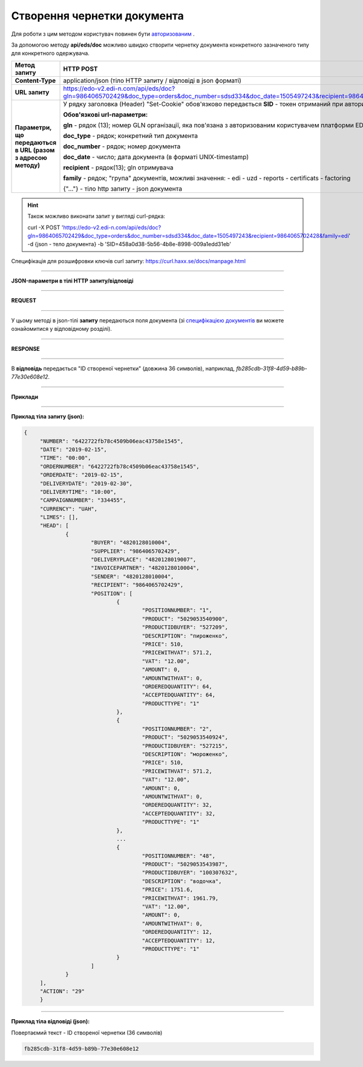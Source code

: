 ######################################################################
**Створення чернетки документа**
######################################################################

Для роботи з цим методом користувач повинен бути `авторизованим <https://wiki.edi-n.com/ru/latest/integration_2_0/API/Authorization.html>`__ .

За допомогою методу **api/eds/doc** можливо швидко створити чернетку документа конкретного зазначеного типу для конкретного одержувача.

+--------------------------------------------------------------+--------------------------------------------------------------------------------------------------------------------------------------------------+
|                       **Метод запиту**                       |                                                                  **HTTP POST**                                                                   |
+==============================================================+==================================================================================================================================================+
| **Content-Type**                                             | application/json (тіло HTTP запиту / відповіді в json форматі)                                                                                   |
+--------------------------------------------------------------+--------------------------------------------------------------------------------------------------------------------------------------------------+
| **URL запиту**                                               | https://edo-v2.edi-n.com/api/eds/doc?gln=9864065702429&doc_type=orders&doc_number=sdsd334&doc_date=1505497243&recipient=9864065702428&family=edi |
+--------------------------------------------------------------+--------------------------------------------------------------------------------------------------------------------------------------------------+
| **Параметри, що передаються в URL (разом з адресою методу)** | У рядку заголовка (Header) "Set-Cookie" обов'язково передається **SID** - токен отриманий при авторизації                                        |
|                                                              |                                                                                                                                                  |
|                                                              | **Обов'язкові url-параметри:**                                                                                                                   |
|                                                              |                                                                                                                                                  |
|                                                              | **gln** - рядок (13); номер GLN організації, яка пов'язана з авторизованим користувачем платформи EDIN 2.0 на рівні акаунта                      |
|                                                              |                                                                                                                                                  |
|                                                              | **doc_type** - рядок; конкретний тип документа                                                                                                   |
|                                                              |                                                                                                                                                  |
|                                                              | **doc_number** - рядок; номер документа                                                                                                          |
|                                                              |                                                                                                                                                  |
|                                                              | **doc_date** - число; дата документа (в форматі UNIX-timestamp)                                                                                  |
|                                                              |                                                                                                                                                  |
|                                                              | **recipient** - рядок(13); gln отримувача                                                                                                        |
|                                                              |                                                                                                                                                  |
|                                                              | **family** - рядок; "група" документів, можливі значення:                                                                                        |
|                                                              | - edi                                                                                                                                            |
|                                                              | - uzd                                                                                                                                            |
|                                                              | - reports                                                                                                                                        |
|                                                              | - certificats                                                                                                                                    |
|                                                              | - factoring                                                                                                                                      |
|                                                              |                                                                                                                                                  |
|                                                              | {"…"} - тіло http запиту - json документа                                                                                                        |
+--------------------------------------------------------------+--------------------------------------------------------------------------------------------------------------------------------------------------+

.. hint:: Також можливо виконати запит у вигляді curl-рядка:
          
          curl -X POST 'https://edo-v2.edi-n.com/api/eds/doc?gln=9864065702429&doc_type=orders&doc_number=sdsd334&doc_date=1505497243&recipient=9864065702428&family=edi' -d {json - тело документа} -b 'SID=458a0d38-5b56-4b8e-8998-009a1edd31eb'

Специфікація для розшифровки ключів curl запиту: https://curl.haxx.se/docs/manpage.html

--------------

**JSON-параметри в тілі HTTP запиту/відповіді**

--------------

**REQUEST**

--------------

У цьому методі в json-тілі **запиту** передаються поля документа (зі `специфікацією документів <https://wiki.edi-n.com/uk/latest/XML/XML-structure.html>`__ ви можете ознайомитися у відповідному розділі).

--------------

**RESPONSE**

--------------

В **відповідь** передається "ID створеної чернетки" (довжина 36 символів), наприклад, `fb285cdb-31f8-4d59-b89b-77e30e608e12`.

--------------

**Приклади**

--------------

**Приклад тіла запиту (json):**

.. code:: ruby

   {
	"NUMBER": "6422722fb78c4509b06eac43758e1545",
	"DATE": "2019-02-15",
	"TIME": "00:00",
	"ORDERNUMBER": "6422722fb78c4509b06eac43758e1545",
	"ORDERDATE": "2019-02-15",
	"DELIVERYDATE": "2019-02-30",
	"DELIVERYTIME": "10:00",
	"CAMPAIGNNUMBER": "334455",
	"CURRENCY": "UAH",
	"LIMES": [],
	"HEAD": [
		{
			"BUYER": "4820128010004",
			"SUPPLIER": "9864065702429",
			"DELIVERYPLACE": "4820128019007",
			"INVOICEPARTNER": "4820128010004",
			"SENDER": "4820128010004",
			"RECIPIENT": "9864065702429",
			"POSITION": [
				{
					"POSITIONNUMBER": "1",
					"PRODUCT": "5029053540900",
					"PRODUCTIDBUYER": "527209",
					"DESCRIPTION": "пироженко",
					"PRICE": 510,
					"PRICEWITHVAT": 571.2,
					"VAT": "12.00",
					"AMOUNT": 0,
					"AMOUNTWITHVAT": 0,
					"ORDEREDQUANTITY": 64,
					"ACCEPTEDQUANTITY": 64,
					"PRODUCTTYPE": "1"
				},
				{
					"POSITIONNUMBER": "2",
					"PRODUCT": "5029053540924",
					"PRODUCTIDBUYER": "527215",
					"DESCRIPTION": "мороженко",
					"PRICE": 510,
					"PRICEWITHVAT": 571.2,
					"VAT": "12.00",
					"AMOUNT": 0,
					"AMOUNTWITHVAT": 0,
					"ORDEREDQUANTITY": 32,
					"ACCEPTEDQUANTITY": 32,
					"PRODUCTTYPE": "1"
				},
				...
				{
					"POSITIONNUMBER": "48",
					"PRODUCT": "5029053543987",
					"PRODUCTIDBUYER": "100307632",
					"DESCRIPTION": "водочка",
					"PRICE": 1751.6,
					"PRICEWITHVAT": 1961.79,
					"VAT": "12.00",
					"AMOUNT": 0,
					"AMOUNTWITHVAT": 0,
					"ORDEREDQUANTITY": 12,
					"ACCEPTEDQUANTITY": 12,
					"PRODUCTTYPE": "1"
				}
			]
		}
	],
	"ACTION": "29"
	}

--------------

**Приклад тіла відповіді (json):**

Повертаємий текст - ID створеної чернетки (36 символів)

.. code:: ruby

    fb285cdb-31f8-4d59-b89b-77e30e608e12






